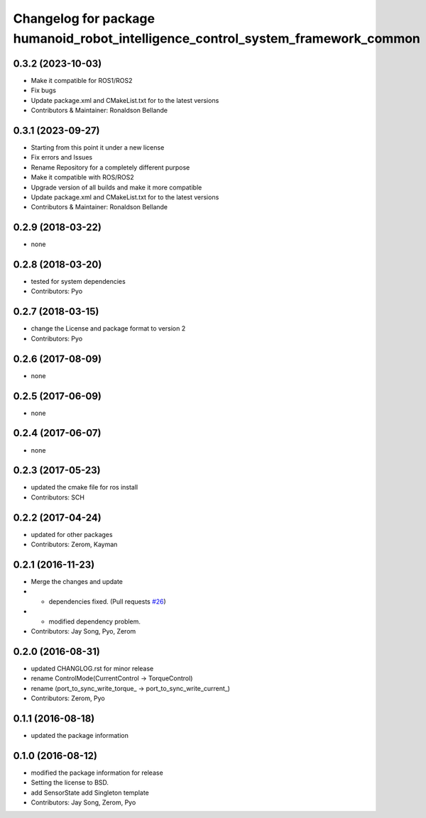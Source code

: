^^^^^^^^^^^^^^^^^^^^^^^^^^^^^^^^^^^^^^^^^^^^^^
Changelog for package humanoid_robot_intelligence_control_system_framework_common
^^^^^^^^^^^^^^^^^^^^^^^^^^^^^^^^^^^^^^^^^^^^^^

0.3.2 (2023-10-03)
------------------
* Make it compatible for ROS1/ROS2
* Fix bugs
* Update package.xml and CMakeList.txt for to the latest versions
* Contributors & Maintainer: Ronaldson Bellande

0.3.1 (2023-09-27)
------------------
* Starting from this point it under a new license
* Fix errors and Issues
* Rename Repository for a completely different purpose
* Make it compatible with ROS/ROS2
* Upgrade version of all builds and make it more compatible
* Update package.xml and CMakeList.txt for to the latest versions
* Contributors & Maintainer: Ronaldson Bellande

0.2.9 (2018-03-22)
------------------
* none

0.2.8 (2018-03-20)
------------------
* tested for system dependencies
* Contributors: Pyo

0.2.7 (2018-03-15)
------------------
* change the License and package format to version 2
* Contributors: Pyo

0.2.6 (2017-08-09)
------------------
* none

0.2.5 (2017-06-09)
------------------
* none

0.2.4 (2017-06-07)
------------------
* none

0.2.3 (2017-05-23)
------------------
* updated the cmake file for ros install
* Contributors: SCH

0.2.2 (2017-04-24)
------------------
* updated for other packages
* Contributors: Zerom, Kayman

0.2.1 (2016-11-23)
------------------
* Merge the changes and update
* - dependencies fixed. (Pull requests `#26 <https://github.com/ROBOTIS-GIT/ROBOTIS-Framework/issues/26>`_)
* - modified dependency problem.
* Contributors: Jay Song, Pyo, Zerom

0.2.0 (2016-08-31)
------------------
* updated CHANGLOG.rst for minor release
* rename ControlMode(CurrentControl -> TorqueControl)
* rename (port_to_sync_write_torque\_ -> port_to_sync_write_current\_)
* Contributors: Zerom, Pyo

0.1.1 (2016-08-18)
------------------
* updated the package information

0.1.0 (2016-08-12)
------------------
* modified the package information for release
* Setting the license to BSD.
* add SensorState
  add Singleton template
* Contributors: Jay Song, Zerom, Pyo
